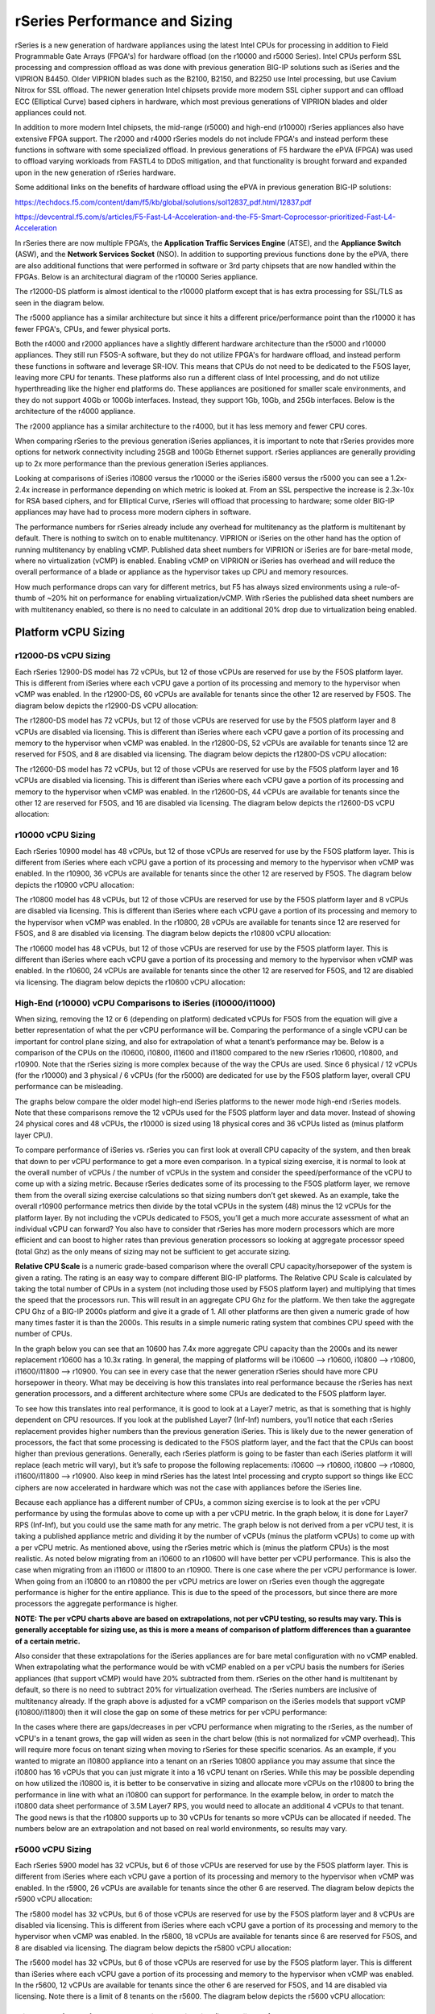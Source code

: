 ==============================
rSeries Performance and Sizing
==============================


rSeries is a new generation of hardware appliances using the latest Intel CPUs for processing in addition to Field Programmable Gate Arrays (FPGA's) for hardware offload (on the r10000 and r5000 Series). Intel CPUs perform SSL processing and compression offload as was done with previous generation BIG-IP solutions such as iSeries and the VIPRION B4450. Older VIPRION blades such as the B2100, B2150, and B2250 use Intel processing, but use Cavium Nitrox for SSL offload. The newer generation Intel chipsets provide more modern SSL cipher support and can offload ECC (Elliptical Curve) based ciphers in hardware, which most previous generations of VIPRION blades and older appliances could not.

In addition to more modern Intel chipsets, the mid-range (r5000) and high-end (r10000) rSeries appliances also have extensive FPGA support. The r2000 and r4000 rSeries models do not include FPGA's and instead perform these functions in software with some specialized offload. In previous generations of F5 hardware the ePVA (FPGA) was used to offload varying workloads from FASTL4 to DDoS mitigation, and that functionality is brought forward and expanded upon in the new generation of rSeries hardware. 

Some additional links on the benefits of hardware offload using the ePVA in previous generation BIG-IP solutions:

https://techdocs.f5.com/content/dam/f5/kb/global/solutions/sol12837_pdf.html/12837.pdf

https://devcentral.f5.com/s/articles/F5-Fast-L4-Acceleration-and-the-F5-Smart-Coprocessor-prioritized-Fast-L4-Acceleration

In rSeries there are now multiple FPGA’s, the **Application Traffic Services Engine** (ATSE), and the **Appliance Switch** (ASW), and the **Network Services Socket** (NSO). In addition to supporting previous functions done by the ePVA, there are also additional functions that were performed in software or 3rd party chipsets that are now handled within the FPGAs. Below is an architectural diagram of the r10000 Series appliance. 

.. image:: images/rseries_performance_and_sizing/image1.png
  :align: center
  :scale: 40%

The r12000-DS platform is almost identical to the r10000 platform except that is has extra processing for SSL/TLS as seen in the diagram below.

.. image:: images/rseries_performance_and_sizing/image1r12000.png
  :align: center
  :scale: 60%

The r5000 appliance has a similar architecture but since it hits a different price/performance point than the r10000 it has fewer FPGA's, CPUs, and fewer physical ports.

.. image:: images/rseries_performance_and_sizing/image2.png
  :align: center
  :scale: 40%

Both the r4000 and r2000 appliances have a slightly different hardware architecture than the r5000 and r10000 appliances. They still run F5OS-A software, but they do not utilize FPGA's for hardware offload, and instead perform these functions in software and leverage SR-IOV. This means that CPUs do not need to be dedicated to the F5OS layer, leaving more CPU for tenants. These platforms also run a different class of Intel processing, and do not utilize hyperthreading like the higher end platforms do. These appliances are positioned for smaller scale environments, and they do not support 40Gb or 100Gb interfaces. Instead, they support 1Gb, 10Gb, and 25Gb interfaces. Below is the architecture of the r4000 appliance.

.. image:: images/rseries_performance_and_sizing/image3.png
  :align: center
  :scale: 40%

The r2000 appliance has a similar architecture to the r4000, but it has less memory and fewer CPU cores.

.. image:: images/rseries_performance_and_sizing/image4.png
  :align: center
  :scale: 40%  

When comparing rSeries to the previous generation iSeries appliances, it is important to note that rSeries provides more options for network connectivity including 25GB and 100Gb Ethernet support. rSeries appliances are generally providing up to 2x more performance than the previous generation iSeries appliances.

Looking at comparisons of iSeries i10800 versus the r10000 or the iSeries i5800 versus the r5000 you can see a 1.2x-2.4x increase in performance depending on which metric is looked at. From an SSL perspective the increase is 2.3x-10x for RSA based ciphers, and for Elliptical Curve, rSeries will offload that processing to hardware; some older BIG-IP appliances may have had to process more modern ciphers in software.

.. image:: images/rseries_performance_and_sizing/image5.png
  :align: center
  :scale: 40%

The performance numbers for rSeries already include any overhead for multitenancy as the platform is multitenant by default. There is nothing to switch on to enable multitenancy. VIPRION or iSeries on the other hand has the option of running multitenancy by enabling vCMP. Published data sheet numbers for VIPRION or iSeries are for bare-metal mode, where no virtualization (vCMP) is enabled. Enabling vCMP on VIPRION or iSeries has overhead and will reduce the overall performance of a blade or appliance as the hypervisor takes up CPU and memory resources.

How much performance drops can vary for different metrics, but F5 has always sized environments using a rule-of-thumb of ~20% hit on performance for enabling virtualization/vCMP. With rSeries the published data sheet numbers are with multitenancy enabled, so there is no need to calculate in an additional 20% drop due to virtualization being enabled.  

Platform vCPU Sizing
====================

r12000-DS vCPU Sizing
------------------

Each rSeries 12900-DS model has 72 vCPUs, but 12 of those vCPUs are reserved for use by the F5OS platform layer. This is different from iSeries where each vCPU gave a portion of its processing and memory to the hypervisor when vCMP was enabled. In the r12900-DS, 60 vCPUs are available for tenants since the other 12 are reserved by F5OS. The diagram below depicts the r12900-DS vCPU allocation: 

.. image:: images/rseries_performance_and_sizing/image10r12000.png
  :align: center
  :scale: 60%

The r12800-DS model has 72 vCPUs, but 12 of those vCPUs are reserved for use by the F5OS platform layer and 8 vCPUs are disabled via licensing. This is different than iSeries where each vCPU gave a portion of its processing and memory to the hypervisor when vCMP was enabled. In the r12800-DS, 52 vCPUs are available for tenants since 12 are reserved for F5OS, and 8 are disabled via licensing. The diagram below depicts the r12800-DS vCPU allocation: 

.. image:: images/rseries_performance_and_sizing/image11r12000.png
  :align: center
  :scale: 60%


The r12600-DS model has 72 vCPUs, but 12 of those vCPUs are reserved for use by the F5OS platform layer and 16 vCPUs are disabled via licensing. This is different than iSeries where each vCPU gave a portion of its processing and memory to the hypervisor when vCMP was enabled. In the r12600-DS, 44 vCPUs are available for tenants since the other 12 are reserved for F5OS, and 16 are disabled via licensing. The diagram below depicts the r12600-DS vCPU allocation: 

.. image:: images/rseries_performance_and_sizing/image12r12000.png
  :align: center
  :scale: 60%


r10000 vCPU Sizing
------------------

Each rSeries 10900 model has 48 vCPUs, but 12 of those vCPUs are reserved for use by the F5OS platform layer. This is different from iSeries where each vCPU gave a portion of its processing and memory to the hypervisor when vCMP was enabled. In the r10900, 36 vCPUs are available for tenants since the other 12 are reserved by F5OS. The diagram below depicts the r10900 vCPU allocation: 

.. image:: images/rseries_performance_and_sizing/image10.png
  :align: center
  :scale: 30%

The r10800 model has 48 vCPUs, but 12 of those vCPUs are reserved for use by the F5OS platform layer and 8 vCPUs are disabled via licensing. This is different than iSeries where each vCPU gave a portion of its processing and memory to the hypervisor when vCMP was enabled. In the r10800, 28 vCPUs are available for tenants since 12 are reserved for F5OS, and 8 are disabled via licensing. The diagram below depicts the r10800 vCPU allocation: 

.. image:: images/rseries_performance_and_sizing/image11.png
  :align: center
  :scale: 60%


The r10600 model has 48 vCPUs, but 12 of those vCPUs are reserved for use by the F5OS platform layer. This is different than iSeries where each vCPU gave a portion of its processing and memory to the hypervisor when vCMP was enabled. In the r10600, 24 vCPUs are available for tenants since the other 12 are reserved for F5OS, and 12 are disabled via licensing. The diagram below depicts the r10600 vCPU allocation: 

.. image:: images/rseries_performance_and_sizing/image12.png
  :align: center
  :scale: 30%


High-End (r10000) vCPU Comparisons to iSeries (i10000/i11000)
-------------------------------------------------------------

When sizing, removing the 12 or 6 (depending on platform) dedicated vCPUs for F5OS from the equation will give a better representation of what the per vCPU performance will be. Comparing the performance of a single vCPU can be important for control plane sizing, and also for extrapolation of what a tenant’s performance may be. Below is a comparison of the CPUs on the i10600, i10800, i11600 and i11800 compared to the new rSeries r10600, r10800, and r10900. Note that the rSeries sizing is more complex because of the way the CPUs are used. Since 6 physical / 12 vCPUs (for the r10000) and 3 physical / 6 vCPUs (for the r5000) are dedicated for use by the F5OS platform layer, overall CPU performance can be misleading.

The graphs below compare the older model high-end iSeries platforms to the newer mode high-end rSeries models. Note that these comparisons remove the 12 vCPUs used for the F5OS platform layer and data mover. Instead of showing 24 physical cores and 48 vCPUs, the r10000 is sized using 18 physical cores and 36 vCPUs listed as (minus platform layer CPU).

.. image:: images/rseries_performance_and_sizing/image12a.png
  :align: center
  :scale: 70%

To compare performance of iSeries vs. rSeries you can first look at overall CPU capacity of the system, and then break that down to per vCPU performance to get a more even comparison. In a typical sizing exercise, it is normal to look at the overall number of vCPUs / the number of vCPUs in the system and consider the speed/performance of the vCPU to come up with a sizing metric. Because rSeries dedicates some of its processing to the F5OS platform layer, we remove them from the overall sizing exercise calculations so that sizing numbers don’t get skewed. As an example, take the overall r10900 performance metrics then divide by the total vCPUs in the system (48) minus the 12 vCPUs for the platform layer. By not including the vCPUs dedicated to F5OS, you’ll get a much more accurate assessment of what an individual vCPU can forward? You also have to consider that rSeries has more modern processors which are more efficient and can boost to higher rates than previous generation processors so looking at aggregate processor speed (total Ghz) as the only means of sizing may not be sufficient to get accurate sizing.

**Relative CPU Scale** is a numeric grade-based comparison where the overall CPU capacity/horsepower of the system is given a rating. The rating is an easy way to compare different BIG-IP platforms. The Relative CPU Scale is calculated by taking the total number of CPUs in a system (not including those used by F5OS platform layer) and multiplying that times the speed that the processors run. This will result in an aggregate CPU Ghz for the platform. We then take the aggregate CPU Ghz of a BIG-IP 2000s platform and give it a grade of 1. All other platforms are then given a numeric grade of how many times faster it is than the 2000s. This results in a simple numeric rating system that combines CPU speed with the number of CPUs.

In the graph below you can see that an 10600 has 7.4x more aggregate CPU capacity than the 2000s and its newer replacement r10600 has a 10.3x rating. In general, the mapping of platforms will be i10600 –> r10600, i10800 –> r10800, i11600/i11800 –> r10900. You can see in every case that the newer generation rSeries should have more CPU horsepower in theory. What may be deceiving is how this translates into real performance because the rSeries has next generation processors, and a different architecture where some CPUs are dedicated to the F5OS platform layer.

.. image:: images/rseries_performance_and_sizing/image12b.png
  :align: center
  :scale: 100%

To see how this translates into real performance, it is good to look at a Layer7 metric, as that is something that is highly dependent on CPU resources. If you look at the published Layer7 (Inf-Inf) numbers, you’ll notice that each rSeries replacement provides higher numbers than the previous generation iSeries. This is likely due to the newer generation of processors, the fact that some processing is dedicated to the F5OS platform layer, and the fact that the CPUs can boost higher than previous generations. Generally, each rSeries platform is going to be faster than each iSeries platform it will replace (each metric will vary), but it’s safe to propose the following replacements: i10600 –> r10600, i10800 –> r10800, i11600/i11800 –> r10900. Also keep in mind rSeries has the latest Intel processing and crypto support so things like ECC ciphers are now accelerated in hardware which was not the case with appliances before the iSeries line.

.. image:: images/rseries_performance_and_sizing/image12c.png
  :align: center
  :scale: 90%

Because each appliance has a different number of CPUs, a common sizing exercise is to look at the per vCPU performance by using the formulas above to come up with a per vCPU metric. In the graph below, it is done for Layer7 RPS (Inf-Inf), but you could use the same math for any metric. The graph below is not derived from a per vCPU test, it is taking a published appliance metric and dividing it by the number of vCPUs (minus the platform vCPUs) to come up with a per vCPU metric. As mentioned above, using the rSeries metric which is (minus the platform CPUs) is the most realistic. As noted below migrating from an i10600 to an r10600 will have better per vCPU performance. This is also the case when migrating from an i11600 or i11800 to an r10900. There is one case where the per vCPU performance is lower. When going from an i10800 to an r10800 the per vCPU metrics are lower on rSeries even though the aggregate performance is higher for the entire appliance. This is due to the speed of the processors, but since there are more processors the aggregate performance is higher.

.. image:: images/rseries_performance_and_sizing/image12d.png
  :align: center
  :scale: 90%

**NOTE: The per vCPU charts above are based on extrapolations, not per vCPU testing, so results may vary. This is generally acceptable for sizing use, as this is more a means of comparison of platform differences than a guarantee of a certain metric.**

Also consider that these extrapolations for the iSeries appliances are for bare metal configuration with no vCMP enabled. When extrapolating what the performance would be with vCMP enabled on a per vCPU basis the numbers for iSeries appliances (that support vCMP) would have 20% subtracted from them. rSeries on the other hand is multitenant by default, so there is no need to subtract 20% for virtualization overhead. The rSeries numbers are inclusive of multitenancy already. If the graph above is adjusted for a vCMP comparison on the iSeries models that support vCMP (i10800/i11800) then it will close the gap on some of these metrics for per vCPU performance:

.. image:: images/rseries_performance_and_sizing/image12e.png
  :align: center
  :scale: 90%

In the cases where there are gaps/decreases in per vCPU performance when migrating to the rSeries, as the number of vCPU's in a tenant grows, the gap will widen as seen in the chart below (this is not normalized for vCMP overhead). This will require more focus on tenant sizing when moving to rSeries for these specific scenarios. As an example, if you wanted to migrate an i10800 appliance into a tenant on an rSeries 10800 appliance you may assume that since the i10800 has 16 vCPUs that you can just migrate it into a 16 vCPU tenant on rSeries. While this may be possible depending on how utilized the i10800 is, it is better to be conservative in sizing and allocate more vCPUs on the r10800 to bring the performance in line with what an i10800 can support for performance. In the example below, in order to match the i10800 data sheet performance of 3.5M Layer7 RPS, you would need to allocate an additional 4 vCPUs to that tenant. The good news is that the r10800 supports up to 30 vCPUs for tenants so more vCPUs can be allocated if needed. The numbers below are an extrapolation and not based on real world environments, so results may vary.

.. image:: images/rseries_performance_and_sizing/image12f.png
  :align: center
  :scale: 90%


r5000 vCPU Sizing
------------------

Each rSeries 5900 model has 32 vCPUs, but 6 of those vCPUs are reserved for use by the F5OS platform layer. This is different from iSeries where each vCPU gave a portion of its processing and memory to the hypervisor when vCMP was enabled. In the r5900, 26 vCPUs are available for tenants since the other 6 are reserved. The diagram below depicts the r5900 vCPU allocation: 

.. image:: images/rseries_performance_and_sizing/image13.png
  :align: center
  :scale: 70%

The r5800 model has 32 vCPUs, but 6 of those vCPUs are reserved for use by the F5OS platform layer and 8 vCPUs are disabled via licensing. This is different from iSeries where each vCPU gave a portion of its processing and memory to the hypervisor when vCMP was enabled. In the r5800, 18 vCPUs are available for tenants since 6 are reserved for F5OS, and 8 are disabled via licensing. The diagram below depicts the r5800 vCPU allocation: 

.. image:: images/rseries_performance_and_sizing/image14.png
  :align: center
  :scale: 70%

The r5600 model has 32 vCPUs, but 6 of those vCPUs are reserved for use by the F5OS platform layer. This is different than iSeries where each vCPU gave a portion of its processing and memory to the hypervisor when vCMP was enabled. In the r5600, 12 vCPUs are available for tenants since the other 6 are reserved for F5OS, and 14 are disabled via licensing. Note there is a limit of 8 tenants on the r5600. The diagram below depicts the r5600 vCPU allocation: 

.. image:: images/rseries_performance_and_sizing/image15.png
  :align: center
  :scale: 90%



Mid-Range (r5000) vCPU Comparisons to iSeries (i5000/i7000)
-----------------------------------------------------------

When sizing, removing the 12 or 6 (depending on platform) dedicated vCPUs for F5OS from the equation will give a better representation of what the per vCPU performance will be. Comparing the performance of a single vCPU can be important for control plane sizing and also for extrapolation of what a tenant’s performance may be. Below is a comparison on the CPUs on the i5600, i5800, i7600 and i7800 compared to the new rSeries r5600, r5800, and r5900. Note that the rSeries sizing is more complex because of the way the CPUs are used. Since 6 physical / 12 vCPUs (for the r10000) and 3 physical / 6 vCPUs (for the r5000) are dedicated for use by the F5OS platform layer overall CPU performance can be misleading.

The graphs below compare the older model mid-range iSeries platforms vs. the newer mode mid-range rSeries models. Note that these comparisons remove the 6 vCPUs used for the F5OS platform layer and the data mover. Instead of showing 16 physical cores and 32 vCPUs, the r5000 is sized using 13 physical cores and 26 vCPUs listed as (minus platform Layer CPU).

.. image:: images/rseries_performance_and_sizing/image15a.png
  :align: center
  :scale: 90%

To compare performance of iSeries vs. rSeries you can first look at overall CPU capacity of the system, and then break that down to per vCPU performance to get a more even comparison. In a typical sizing exercise, it is normal to look at the overall number of vCPUs / the number of vCPUs in the system and consider the speed/performance of the vCPU to come up with a sizing metric. Because rSeries dedicates some of its processing to the F5OS platform layer, we remove them from the overall sizing exercise calculations so that sizing numbers don’t get skewed. As an example, take the overall r5900 performance metrics then divide by the total vCPU’s in the system (32) minus the 6 vCPUs for the platform layer. By not including the vCPUs that are dedicated to F5OS, you’ll get a much more accurate assessment of what an the remaining individual vCPUs can forward. You also have to consider that rSeries has more modern processors which are more efficient and can boost to higher rates than previous generation processors so looking at aggregate processor speed (total Ghz) as the only means of sizing may not be sufficient to get accurate sizing.

**Relative CPU Scale** is a numeric grade-based comparison where the overall CPU capacity/horsepower of the system is given a rating. The rating is an easy way to compare different BIG-IP platforms. The Relative CPU Scale is calculated by taking the total # of CPUs in a system (not including those used by F5OS platform layer) and multiplying that times the speed that the processors run. This will result in an aggregate CPU Ghz for the platform. We then take the Aggregate CPU Ghz of a BIG-IP 2000s platform and give it a grade of 1. All other platforms are then given a numeric grade of how many times faster it is than the 2000s. This results in a simple numeric rating system that combines CPU speed with the number of CPUs.

In the graph below you can see that a an i5600 has 4.7x more aggregate CPU capacity than the 2000s and its newer replacement r5600 has a 6.0x rating. In general, the mapping of platforms will be i5600 –> r5600, i5800 –> r5800, i7600/i7800 –> r5900. You can see in every case that the newer generation rSeries should have more CPU horsepower in theory. What may be deceiving here is how this translates into real performance because the rSeries has next generation processors, and a different architecture where some CPU’s are dedicated to the F5OS platform layer.

.. image:: images/rseries_performance_and_sizing/image15b.png
  :align: center
  :scale: 90%

To see how this translates into real performance, it is good to look at a Layer7 metric as that is something that is highly dependent on CPU resources. If you look at the published Layer7 (Inf-Inf) numbers, you’ll notice that each rSeries replacement provides higher numbers than the previous generation iSeries. This is likely due to the newer generation of processors, the fact that some processing is dedicated to the F5OS platform layer, and the fact that the CPUs can boost higher than previous generations. Generally, each rSeries platform is going to be faster than each iSeries platform it will replace (each metric will vary), but it is safe to propose the following replacements: i5600 –> r5600, i5800 –> r5800, i7600/i7800 –> r5900. Also keep in mind rSeries has the latest Intel processing and crypto support so things like ECC ciphers are now accelerated in hardware which was not the case with appliances before the iSeries line.

.. image:: images/rseries_performance_and_sizing/image15c.png
  :align: center
  :scale: 90%

Because each appliance has a different number of CPUs, a common sizing exercise is to look at the per vCPU performance by using the formulas above to come up with a per vCPU metric. In the graph below it is done for Layer7 RPS (Inf-Inf) but you could use the same math for any metric. Note the graph below is not derived from a per vCPU test, it is taking a published appliance metric and dividing it by the number of vCPUs (minus the platform vCPUs) to come up with a per vCPU metric. As mentioned above using the rSeries metric which is (minus the platform CPUs) is the most realistic. As you will note below, migrating from an i5600 to an r5600 will have better per VCPU performance. This is also the case when migrating from an i7600 to an i5900. There are two cases where the per vCPU performance is lower. When going from an i5800 to an r5800 or when going from and i7800 to an r5900 the per vCPU metrics are lower on iSeries. This is due to the speed of the processors.

.. image:: images/rseries_performance_and_sizing/image15d.png
  :align: center
  :scale: 90%

**NOTE: The per vCPU charts above are based on extrapolations, not per vCPU testing, so results may vary. This is generally acceptable for sizing use, as this is more a means of comparison of platform differences than a guarantee of a certain metric.**

Also consider that these extrapolations for the iSeries appliances are for bare metal configuration with no vCMP enabled. When extrapolating what the performance would be with vCMP enabled on a per vCPU basis the numbers for iSeries appliances would have 20% subtracted from them. rSeries on the other hand is multitenant by default, so there is no need to subtract 20% for virtualization overhead. The rSeries numbers are inclusive of multitenancy already. If the graph above is adjusted for a vCMP comparison on iSeries then it will close the gap on some of these metrics:

.. image:: images/rseries_performance_and_sizing/image15e.png
  :align: center
  :scale: 90%

In the cases where there are gaps/decreases in per vCPU performance when migrating to the rSeries, as the number of vCPUs in a tenant grows the gap will widen as seen in the chart below (this is not normalized for vCMP overhead). This will require more focus on tenant sizing when moving to rSeries for these specific scenarios. As an example, if you wanted to migrate an i5800 appliance into a tenant on an rSeries r5800 appliance you may assume that since the i5800 has 8 vCPUs that you can just migrate it into a 8 vCPU tenant. While this may be possible depending on how utilized the i5800 is, it is better to be conservative in sizing and allocate more vCPUs on the r5800 to bring the performance in line with what an i5800 can support for performance. In the example below, to match the i5800 data sheet performance of 1.8M Layer7 RPS, you would need to allocate and additional 2 vCPUs to that tenant on an r5800. The good news is that the r5800 supports up to 18 vCPUs for tenants so more vCPUs can be allocated if needed. The numbers below are an extrapolation and not based on real world environments, so results may vary.

.. image:: images/rseries_performance_and_sizing/image15f.png
  :align: center
  :scale: 90%

In the cases where there are gaps/decreases when migrating to the rSeries as the number of vCPUs in a tenant grows the gap will widen as seen in the chart below (this is not normalized for vCMP overhead). This will require more focus on tenant sizing when moving to rSeries for these specific scenarios. As an example, if you wanted to migrate an i7800 appliance into a tenant on an rSeries r5900 appliance you may assume that since the i7800 has 12 vCPUs that you can just migrate it into a 12 vCPU tenant on rSeries. While this may be possible depending on how utilized the i7800 is, it is better to be conservative in sizing and allocate more vCPUs on the r5900 to bring the performance in line with what an i7800 can support for performance. In the example below to match the i7800 data sheet performance of 3M Layer7 RPS, you would need to allocate and additional 6/8 vCPUs to that tenant. The good news is that the r5900 supports up to 26 vCPUs for tenants so more vCPUs can be allocated if needed. The numbers below are an extrapolation and not based on real world environments, so results may vary.

.. image:: images/rseries_performance_and_sizing/image15g.png
  :align: center
  :scale: 90%


r4000 vCPU Sizing
------------------

Each rSeries 4800 model has 16 CPUs (The 4000 platform does not utilize hyperhreading/vCPUs). No CPUs are dedicated to the F5OS platform layer which is different from the mid-range and high-end rSeries appliances. In the r4800 16 CPUs are available to be assigned to tenants. The 4800 supports a maximum of four tenants. The diagram below depicts the r4800 CPU allocation: 

.. image:: images/rseries_performance_and_sizing/image16.png
  :align: center
  :scale: 90%

The r4600 model has 16 CPUs (The 4000 platform does not utilize hyperhreading/vCPUs). No CPUs are dedicated to the F5OS platform layer which is different from the mid-range and high-end rSeries appliances. In the r4600 12 CPUs are available to be assigned to tenants and 4 are disabled via licensing. The 4600 supports a maximum of two tenants. The diagram below depicts the r4600 vCPU allocation: 

.. image:: images/rseries_performance_and_sizing/image17.png
  :align: center
  :scale: 90%


r2000 vCPU Sizing
------------------

Each rSeries 2800 model has 8 CPUs (The 2000 platform does not utilize hyperhreading/vCPUs). No CPUs are dedicated to the F5OS platform layer which is different from the mid-range and high-end rSeries appliances. In the r2800 8 CPUs are available to be assigned to tenants (and only one tenant is supported). The diagram below depicts the r2800 CPU allocation: 

.. image:: images/rseries_performance_and_sizing/image18.png
  :align: center
  :scale: 70%

The r2600 model has 8 CPUs (The 2000 platform does not utilize hyperhreading/vCPUs). No CPUs are dedicated to the F5OS platform layer which is different from the mid-range and high-end rSeries appliances. In the r2600 4 CPUs are available to be assigned to tenants (and only one tenant is supported) and 4 are disabled via licensing. The diagram below depicts the r2600 vCPU allocation: 

.. image:: images/rseries_performance_and_sizing/image19.png
  :align: center
  :scale: 70%

Low-End (r2000/r4000) vCPU Comparisons to iSeries (i2000/i4000) CPU
-------------------------------------------------------------------

When sizing the r2000/r4000 it is important to recognize the F5OS architecture is different than the mid-range and high end rSeries appliances (r5000/r10000). In those appliances, removing the 12 or 6 (depending on platform) dedicated vCPUs for F5OS from the equation will give a better representation of what the per vCPU performance will be. For the r2000/r4000 there are no dedicated CPUs for F5OS, and instead F5OS will run on the existing CPUs that are also used for tenancy. This is similar to how vCMP worked on iSeries where each CPU contributes some of its resources to the platform layer.  Even in the rx600 models, where some CPUs are disabled due to the pay-as-you-grow licensing, F5OS will only run on the CPUs that are enabled. As an example, the r4600 has 16 CPUs, but four of them are "disabled", meaning they can't be used for tenants. F5OS will run on those same twelve CPUs that are used for tenants and will not run on the disabled CPUs.  

Comparing the performance of a single vCPU can be important for control plane sizing and also for extrapolation of what a tenant’s performance may be. In the r2000/r4000 a different class of Intel processor is being used, and it does not leverage hyperthreading. Since all previous sizing for iSeries/VIPRION refers to vCPUs (hyperthreaded on a CPU core), we need to adjust the sizing for the r2000/r4000 platforms where we will treat each CPU core on the r2000/r4000 as a vCPU on iSeries to be consistent. In the charts below the CPU core count and vCPU count are equal, this is different than the mid-range (r5000) and high-end (r10000) rSeries where each physical CPU core has two hyperthreads and is counted as two vCPUs. 

Below is a comparison on the CPUs on the i2600, i2800, i4600 and i4800 compared to the new rSeries r2600, r2800, r4600 and r4800. The graphs below compare the older model low-end iSeries platforms vs. the newer model low-end rSeries models. All the sizing will focus on the per vCPU numbers, and as outlined above for rSeries r2000/r4000, each physical CPU core is being treated as one hyperthread or vCPU even though it is a full CPU core. This will allow for more equal comparisons to the iSeries i2000/i4000 platforms, which have 2 hyperthreads or VCPUs per CPU core. 

.. image:: images/rseries_performance_and_sizing/image19a.png
  :align: center
  :scale: 70%

Based on the vCPU chart above the i2600 and r2600 are treated as though they have the same number of vCPUs (4). The i2800 has half the number of vCPUs (4) as the r2800 (8). The i4600 and r4600 are treated as though they have the same number of vCPUs (8). The i2800 has half the number of vCPUs (8) as the r2800 (16).

To compare performance of iSeries vs. rSeries, you can first look at overall CPU capacity of the system, and then break that down to per vCPU performance to get a more realistic comparison. In a typical sizing exercise, it is normal to look at the overall number of vCPUs / the total number of vCPUs in the system and consider the speed/performance of the vCPU to come up with a sizing metric.  You also have to consider that rSeries has more modern processors which are more efficient and may boost to higher rates than previous generation processors, so looking at aggregate processor speed (total Ghz) as the only means of sizing may not be sufficient to get accurate sizing.

**Relative CPU Scale** is a numeric grade-based comparison where the overall CPU capacity/horsepower of the system is given a rating. The rating is an easy way to compare different BIG-IP platforms. The Relative CPU Scale is calculated by taking the total # of CPUs in a system and multiplying that times the speed that the processors run. This will result in an aggregate CPU Ghz for the platform. We then take the aggregate CPU Ghz of a BIG-IP 2000s platform and give it a grade of 1. All other platforms are then given a numeric grade of how many times faster it is than the 2000s. This results in a simple numeric rating system that combines CPU speed with the number of CPUs.

In the graph below you can see that a an i2600 has 0.9x relative CPU scale compared to the 2000s and its newer replacement r2600 has a 3.1x rating. In general, the mapping of platforms will be i2600 –> r2600, i2800 –> r2800, i4600 -> i4600, and i4800 -> r4800. You can see in every case that the newer generation rSeries should have more CPU horsepower in theory. What may be deceiving here is how this translates into real performance because the rSeries has next generation processors, but the processors are a different class, and there is a different architecture, so this type of comparison does not apply well to the low-end rSeries appliances. 

.. image:: images/rseries_performance_and_sizing/image19b.png
  :align: center
  :scale: 100%

To see how this translates into real performance, it is better to look at a published Layer7 metric, as that is something that is highly dependent on CPU resources. If you look at the published Layer7 (Inf-Inf) numbers, you’ll notice that each rSeries replacement provides higher numbers than the previous generation iSeries. This is likely due to the newer generation of processors, more processors in some cases, and the fact that the CPUs may boost higher than previous generations. Generally, each rSeries platform is going to be faster than each iSeries platform it will replace (each metric will vary), but it is safe to propose the following replacements: i2600 –> r2600, i2800 –> r2800, i4600 –> i4600, and i4800 -> r4800. Also keep in mind, rSeries has the latest Intel processing and crypto support so things like ECC ciphers are now accelerated in hardware which was not the case with appliances before the iSeries line. You will note; the numbers below do not meet the relative CPU scale comparisons above, and this is why the method below is a better way to understand real differences between the platforms. 

.. image:: images/rseries_performance_and_sizing/image19c.png
  :align: center
  :scale: 100%

Because each appliance has a different number of CPUs, a common sizing exercise is to look at the per vCPU performance by using the formulas above to come up with a per vCPU metric. In the graph below it is done for the published Layer7 RPS (Inf-Inf) but you could use the same math for any metric. Note: the graph below is not derived from a per vCPU test, it is taking a published appliance metric and dividing it by the number of vCPUs (or CPUs in the case of the r2000/r4000) to come up with a per vCPU metric. For some rSeries models, (rx600) some CPUs are disabled so they are not included in the equation. As you will note below, migrating from an i2600 to an r2600 will have better per VCPU performance. When going from an i2800 to an r2800 the per vCPU metrics are lower on rSeries. This is due to a combination of the type of processors being used on the rSeries appliances, as well as the CPU Ghz being throttled on the ix600 iSeries models. The i2600 has a throttled CPU running at 1.2Ghz, while the r2600 is not throttled and runs at 2.2 Ghz, so the per vCPU performance is better when migrating from i2600 to r 2600.

This is not the case with the migration from i2800 to r2800. The per vCPU performance is actually lower on the r2800, but in aggregate it makes up for this by having more vCPUs (8 vs. 4). This is seen in the overall numbers for the appliances in the link above. Since the r2000 appliances only support one tenant, it is less important what a single vCPU/ CPU can do as all the available resources will be used by the single tenant. Where this may make a difference, is understanding the control plane performance between iSeries and rSeries, since the control plane will run on a single vCPU in iSeries or CPU on rSeries. The i2600 to r2600 should see an increase in control plane performance, while the i2800 to r2800 could see a drop in control plane performance based on extrapolations below. 

.. image:: images/rseries_performance_and_sizing/image19d.png
  :align: center
  :scale: 70%

To see how this translates into real performance, we'll repeat the same exercise for the r4000 series appliances. It is good to look at a Layer7 metric as that is something that is highly dependent on CPU resources. If you look at the published Layer7 (Inf-Inf) numbers, you’ll notice that each rSeries replacement provides higher numbers than the previous generation iSeries. This is likely due to the newer generation of processors, more processors in some cases, and the fact that the CPUs may boost higher than previous generations. Generally, each rSeries platform is going to be faster than each iSeries platform it will replace (each metric will vary), but it is safe to propose the following replacements: i2600 –> r2600, i2800 –> r2800, i4600 –> r4600, and i4800 -> r4800. Also keep in mind, rSeries has the latest Intel processing and crypto support so things like ECC ciphers are now accelerated in hardware which was not the case with appliances before the iSeries line. You will note however; the numbers below do not meet the relative CPU scale comparisons above, and this is why the method below is a better way to understand real differences between the platforms. 

.. image:: images/rseries_performance_and_sizing/image19e.png
  :align: center
  :scale: 70%

Because each appliance has a different number of CPUs, a common sizing exercise is to look at the per vCPU performance by using the formulas above to come up with a per vCPU metric. In the graph below it is done for Layer7 RPS (Inf-Inf) but you could use the same math for any metric. Note: the graph below is not derived from a per vCPU test, it is taking a published appliance metric and dividing it by the number of vCPUs (or CPUs in the case of the r2000/r4000) to come up with a per vCPU metric. For some rSeries models (rx600) some CPU's are disabled so they are not included in the equation. As you will note below, migrating from an i4600 to an r4600 will have better per VCPU performance. When going from an i4800 to an r4800 the per vCPU metrics are lower on rSeries. This is due to a combination of the type of processors being used on the rSeries appliances, as well as the CPU Ghz being throttled on the ix600 iSeries models. The i4600 has a throttled CPU running at 1.2Ghz, while the r4600 is only throttled .1Ghz and runs at 2.1 Ghz, so the per vCPU performance is better when migrating from i4600 to r 4600.

This is not the case with the migration from i4800 to r4800. The per vCPU performance is actually lower on the r4800, but in aggregate it makes up for this by having more vCPUs (16 vs. 8). This is seen in the overall numbers for the appliances in the link above. Since the r4000 appliances support more than one tenant, it is important to know the performance of a single vCPU/CPU so that extrapolations can be made for various tenant sizes. It will also make a difference in understanding the control plane performance between iSeries and rSeries since the control plane will run on a single vCPU in iSeries or CPU on rSeries. The i4600 to r4600 should see an increase in control plane performance, while the i4800 to r4800 could see a drop in control plane performance based on extrapolations below. 

.. image:: images/rseries_performance_and_sizing/image19f.png
  :align: center
  :scale: 70%

In the cases where there are gaps/decreases when migrating to the rSeries as the number of vCPUs in a tenant grows, the gap will widen as seen in the chart below. This will require more focus on tenant sizing when moving to rSeries for these specific scenarios. As an example, if you wanted to migrate an i4800 appliance into a tenant on an rSeries 4800 appliance, you may assume that since the i4800 has 8 vCPU's that you can just migrate it into a 8 vCPU tenant. While this may be possible depending on how utilized the i4800 is, it is better to be conservative in sizing an allocate more vCPU's on the r4800 to bring the performance in line with what an i4800 can support for performance. In the example below to match the i4800 data sheet performance of 1.1M Layer7 RPS, you would need to allocate and additional 2 vCPUs (CPUs on the r4000) to that tenant. The good news is that the r4800 supports up to 16 vCPUs for tenants so more vCPUs can be allocated if needed, but the supported tenant sizes are 4, 8, 12, and 16. This means that you would have to go to the next supported vCPU allocation for a tenant which is 12. The numbers below are an extrapolation and not based on real world environments, so results may vary.

.. image:: images/rseries_performance_and_sizing/image19g.png
  :align: center
  :scale: 70%

When migrating from an i4600 to an r4600 you can see that the per vCPU/CPU performance is always greater on the r4600. This is mostly due to the fact that the i4600 has a throttled CPU. This means that the control plane performance may be slightly better on the r4600 because it has more horsepower per CPU.

.. image:: images/rseries_performance_and_sizing/image19h.png
  :align: center
  :scale: 70%



Memory Sizing
=============

In general migrating from an iSeries to the equivalent rSeries model in the mid-range will mean either 1.3x or 2.6x more memory. For the high-end it will either be 2.x more memory, or the same amount of memory (when comparing the 11600/11800).

.. image:: images/rseries_performance_and_sizing/image34.png
  :width: 45%

.. image:: images/rseries_performance_and_sizing/image35.png
  :width: 45%

Breaking down memory to get per vCPU numbers will help when dealing with current vCMP guest configurations where memory is allocated based on the number of vCPUs assigned to the guest. Because rSeries has a different architecture than iSeries there is a formula for calculating how much memory a vCPU will receive. The chart below shows the default RAM per vCPU allocation with 1vCPU tenant for the r5000 series and above. 

**min-memory = (3.5 * 1024 * vcpu-cores-per-node) + 512**

For the r2000 / r4000 appliances the formula is different.

**min-memory = (3 * 1024 * vcpu-cores-per-node)**

With rSeries the amount of RAM per vCPU will change slightly as more vCPUs are added to the tenant. Below are the default values for total RAM, and RAM per vCPU for the rSeries tenants (r5000 and above). These are **Recommended** values, but rSeries provides **Advanced** options where memory per tenant can be customized to allocate more memory without having to allocate mor vCPU. See the Multitenancy section for more details on memory customization.

For resource provisioning you can use **Recommended** settings or **Advanced** settings. Recommended will allocate memory in proportion the number of vCPUs assigned to the tenant. Advanced mode will allow you to customize the memory allocation for this tenant. This is something not possible in previous generation iSeries appliances, but now you can overprovision memory assigned to the tenant. The default memory allocations for recommended mode are shown below. Note: Not all rSeries appliances support the maximum number of vCPUs; this will vary by platform. Below is for the r10900 platform which supports up to 36 vCPUs for tenancy.

+-----------------------+--------------------+--------------------------+-----------------+-----------------+
| **Tenant Size**       | **Physical Cores** | **Logical Cores (vCPU)** | **Min GB RAM**  | **RAM/vCPU**    |
+=======================+====================+==========================+=================+=================+
| rSeries 1vCPU Tenant  | 0.5                |  1                       | 4,096,000,000   | 4,096,000,000   |
+-----------------------+--------------------+--------------------------+-----------------+-----------------+
| rSeries 2vCPU Tenant  | 1                  |  2                       | 7,680,000,000   | 3,840,000,000   |
+-----------------------+--------------------+--------------------------+-----------------+-----------------+
| rSeries 4vCPU Tenant  | 2                  |  4                       | 14,848,000,000  | 3,712,000,000   |
+-----------------------+--------------------+--------------------------+-----------------+-----------------+
| rSeries 6vCPU Tenant  | 3                  |  6                       | 22,016,000,000  | 3,669,333,333   |
+-----------------------+--------------------+--------------------------+-----------------+-----------------+
| rSeries 8vCPU Tenant  | 4                  |  8                       | 29,184,000,000  | 3,648,000,000   |
+-----------------------+--------------------+--------------------------+-----------------+-----------------+
| rSeries 10vCPU Tenant | 5                  |  10                      | 36,352,000,000  | 3,635,200,000   |
+-----------------------+--------------------+--------------------------+-----------------+-----------------+
| rSeries 12vCPU Tenant | 6                  |  12                      | 43,520,000,000  | 3,626,666,667   |
+-----------------------+--------------------+--------------------------+-----------------+-----------------+
| rSeries 14vCPU Tenant | 7                  |  14                      | 50,688,000,000  | 3,620,571,429   |
+-----------------------+--------------------+--------------------------+-----------------+-----------------+
| rSeries 16vCPU Tenant | 8                  |  16                      | 57,856,000,000  | 3,616,000,000   |
+-----------------------+--------------------+--------------------------+-----------------+-----------------+
| rSeries 18vCPU Tenant | 9                  |  18                      | 65,024,000,000  | 3,612,444,444   |
+-----------------------+--------------------+--------------------------+-----------------+-----------------+
| rSeries 20vCPU Tenant | 10                 |  20                      | 72,192,000,000  | 3,609,600,000   |
+-----------------------+--------------------+--------------------------+-----------------+-----------------+
| rSeries 22vCPU Tenant | 11                 |  22                      | 79,360,000,000  | 3,607,272,727   |
+-----------------------+--------------------+--------------------------+-----------------+-----------------+
| rSeries 24vCPU Tenant | 12                 |  24                      | 86,528,000,000  | 3,605,333,333   |
+-----------------------+--------------------+--------------------------+-----------------+-----------------+
| rSeries 26vCPU Tenant | 13                 |  26                      | 93,696,000,000  | 3,603,692,308   |
+-----------------------+--------------------+--------------------------+-----------------+-----------------+
| rSeries 28vCPU Tenant | 14                 |  28                      | 100,864,000,000 | 3,602,285,714   |
+-----------------------+--------------------+--------------------------+-----------------+-----------------+
| rSeries 30vCPU Tenant | 15                 |  30                      | 108,032,000,000 | 3,601,066,667   |
+-----------------------+--------------------+--------------------------+-----------------+-----------------+
| rSeries 32vCPU Tenant | 16                 |  32                      | 115,200,000,000 | 3,600,000,000   |
+-----------------------+--------------------+--------------------------+-----------------+-----------------+
| rSeries 34vCPU Tenant | 17                 |  34                      | 122,368,000,000 | 3,599,058,824   |
+-----------------------+--------------------+--------------------------+-----------------+-----------------+
| rSeries 36vCPU Tenant | 18                 |  36                      | 129,536,000,000 | 3,598,222,222   |
+-----------------------+--------------------+--------------------------+-----------------+-----------------+

For the r2000 / r4000 the following allocations apply. Note that the r2000 / r4000 do not use hyperthreading, and instead use physical cores, so the number of logical cores is equal to the number of physical cores. Below shows the supported tenant sizes for the r4800.

+-----------------------+--------------------+--------------------------+-----------------+-----------------+
| **Tenant Size**       | **Physical Cores** | **Logical Cores (vCPU)** | **Min GB RAM**  | **RAM/vCPU**    |
+=======================+====================+==========================+=================+=================+
| rSeries 4vCPU Tenant  | 4                  |  4                       | 12,288,000,000  | 3,072,000,000   |
+-----------------------+--------------------+--------------------------+-----------------+-----------------+
| rSeries 8vCPU Tenant  | 8                  |  8                       | 24,576,000,000  | 3,072,000,000   |
+-----------------------+--------------------+--------------------------+-----------------+-----------------+
| rSeries 12vCPU Tenant | 12                 |  12                      | 36,864,000,000  | 3,072,000,000   |
+-----------------------+--------------------+--------------------------+-----------------+-----------------+
| rSeries 16vCPU Tenant | 16                 |  16                      | 49,152,000,000  | 3,072,000,000   |
+-----------------------+--------------------+--------------------------+-----------------+-----------------+


Each rSeries appliance has an overall amount of memory for the appliance, and the F5OS layer will take a portion of RAM, leaving the rest for use by tenants. Below is the amount of memory used by F5OS on each of the rSeries appliances. The table also displays the total minimum amount of RAM allocated using the recommended values, and how much extra RAM is available for tenants beyond the recommended values.

Using the minimum recommended values per tenant ~127GB of RAM will be allocated for the r10000 Series tenants, leaving ~104GB of additional RAM. You may over-allocate RAM to any tenant until the extra 104GB of RAM is depleted. There is a formula for figuring out the minimum amount of RAM a particular tenant size will receive using the recommended values:

**min-memory = (3.5 * 1024 * vcpu-cores-per-node) + 512**

For the r2000 / r4000 appliances the formula is different.

**min-memory = (3 * 1024 * vcpu-cores-per-node)**


+-----------------------+-----------------------+-------------------------+----------------------------------+------------------------------------+---------------------------------------+-------------+
| **rSeries Platform**  | **Memory per System** | **Memory use by F5OS**  | **Memory Available to Tenants**  | **Minimum RAM used (Max vCPU)**    |  **Extra RAM Available for Tenants**  |  Max vCPUs  |
+=======================+=======================+=========================+==================================+====================================+=======================================+=============+
| r10900 Series         | 256GB RAM             | 25GB                    | 231GB                            | 127GB                              | 104GB                                 | 36          |
+-----------------------+-----------------------+-------------------------+----------------------------------+------------------------------------+---------------------------------------+-------------+
| r10800 Series         | 256GB RAM             | 25GB                    | 231GB                            | 99GB                               | 132GB                                 | 28          |
+-----------------------+-----------------------+-------------------------+----------------------------------+------------------------------------+---------------------------------------+-------------+
| r10600 Series         | 256GB RAM             | 25GB                    | 231GB                            | 85GB                               | 146GB                                 | 24          |
+-----------------------+-----------------------+-------------------------+----------------------------------+------------------------------------+---------------------------------------+-------------+
| r5900 Series          | 128GB RAM             | 15GB                    | 113GB                            | 92GB                               | 21GB                                  | 26          |
+-----------------------+-----------------------+-------------------------+----------------------------------+------------------------------------+---------------------------------------+-------------+
| r5800 Series          | 128GB RAM             | 15GB                    | 113GB                            | 57GB                               | 56GB                                  | 18          |
+-----------------------+-----------------------+-------------------------+----------------------------------+------------------------------------+---------------------------------------+-------------+
| r5600 Series          | 128GB RAM             | 15GB                    | 113GB                            | 43GB                               | 70GB                                  | 12          |
+-----------------------+-----------------------+-------------------------+----------------------------------+------------------------------------+---------------------------------------+-------------+
| r4800 Series          | 64GB RAM              | 14GB                    | 50GB                             | 48GB                               | 1GB                                   | 16          |
+-----------------------+-----------------------+-------------------------+----------------------------------+------------------------------------+---------------------------------------+-------------+
| r4600 Series          | 64GB RAM              | 14GB                    | 50GB                             | 36GB                               | 13GB                                  | 12          |
+-----------------------+-----------------------+-------------------------+----------------------------------+------------------------------------+---------------------------------------+-------------+
| r2800 Series          | 32GB RAM              | 6.9GB                   | 25GB                             | 24GB                               | 1GB                                   | 8           |
+-----------------------+-----------------------+-------------------------+----------------------------------+------------------------------------+---------------------------------------+-------------+
| r2600 Series          | 32GB RAM              | 6.9GB                   | 25GB                             | 12GB                               | 12GB                                  | 4           |
+-----------------------+-----------------------+-------------------------+----------------------------------+------------------------------------+---------------------------------------+-------------+
